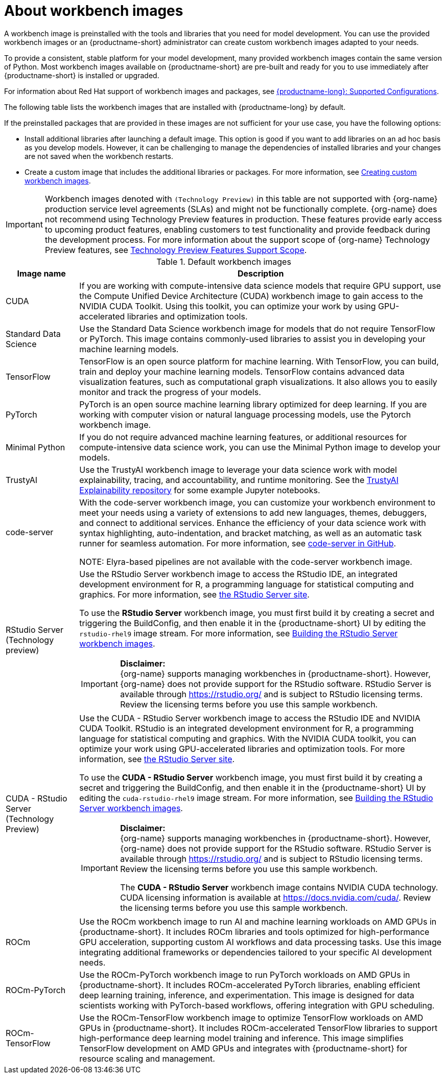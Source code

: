 :_module-type: CONCEPT

[id="about-workbench-images_{context}"]
= About workbench images

[role="_abstract"]
A workbench image is preinstalled with the tools and libraries that you need for model development. You can use the provided workbench images or an {productname-short} administrator can create custom workbench images adapted to your needs.

To provide a consistent, stable platform for your model development, many provided workbench images contain the same version of Python. Most workbench images available on {productname-short} are pre-built and ready for you to use immediately after {productname-short} is installed or upgraded. 

ifndef::upstream[]
For information about Red Hat support of workbench images and packages, see link:https://access.redhat.com/articles/rhoai-supported-configs[{productname-long}: Supported Configurations].
endif::[]

The following table lists the workbench images that are installed with {productname-long} by default.

If the preinstalled packages that are provided in these images are not sufficient for your use case, you have the following options:

* Install additional libraries after launching a default image. This option is good if you want to add libraries on an ad hoc basis as you develop models. However, it can be challenging to manage the dependencies of installed libraries and your changes are not saved when the workbench restarts.

ifdef::upstream[]
* Create a custom image that includes the additional libraries or packages. For more information, see link:{odhdocshome}/managing-resources/#creating-custom-workbench-images_custom-images[Creating custom workbench images].
endif::[]

ifndef::upstream[]
* Create a custom image that includes the additional libraries or packages. For more information, see link:{rhoaidocshome}{default-format-url}/managing_openshift_ai/creating-custom-workbench-images[Creating custom workbench images].


[IMPORTANT]
====
Workbench images denoted with `(Technology Preview)` in this table are not supported with {org-name} production service level agreements (SLAs) and might not be functionally complete. {org-name} does not recommend using Technology Preview features in production. These features provide early access to upcoming product features, enabling customers to test functionality and provide feedback during the development process. For more information about the support scope of {org-name} Technology Preview features, see link:https://access.redhat.com/support/offerings/techpreview/[Technology Preview Features Support Scope].
====
endif::[]

.Default workbench images
[cols="1,5"]
|===
| Image name | Description

| CUDA
| If you are working with compute-intensive data science models that require GPU support, use the Compute Unified Device Architecture (CUDA) workbench image to gain access to the NVIDIA CUDA Toolkit. Using this toolkit, you can optimize your work by using GPU-accelerated libraries and optimization tools.

| Standard Data Science
| Use the Standard Data Science workbench image for models that do not require TensorFlow or PyTorch. This image contains commonly-used libraries to assist you in developing your machine learning models.

| TensorFlow
| TensorFlow is an open source platform for machine learning. With TensorFlow, you can build, train and deploy your machine learning models. TensorFlow contains advanced data visualization features, such as computational graph visualizations. It also allows you to easily monitor and track the progress of your models.

| PyTorch
| PyTorch is an open source machine learning library optimized for deep learning. If you are working with computer vision or natural language processing models, use the Pytorch workbench image.

| Minimal Python
| If you do not require advanced machine learning features, or additional resources for compute-intensive data science work, you can use the Minimal Python image to develop your models.

| TrustyAI
| Use the TrustyAI workbench image to leverage your data science work with model explainability, tracing, and accountability, and runtime monitoring. See the link:https://github.com/trustyai-explainability/trustyai-explainability-python-examples[TrustyAI Explainability repository^] for some example Jupyter notebooks.

| code-server 
| With the code-server workbench image, you can customize your workbench environment to meet your needs using a variety of extensions to add new languages, themes, debuggers, and connect to additional services. Enhance the efficiency of your data science work with syntax highlighting, auto-indentation, and bracket matching, as well as an automatic task runner for seamless automation. For more information, see link:https://github.com/coder/code-server[code-server in GitHub]. +

NOTE: Elyra-based pipelines are not available with the code-server workbench image.

ifdef::upstream[]
| RStudio Server 
a| Use the RStudio Server workbench image to access the RStudio IDE, an integrated development environment for R, a programming language for statistical computing and graphics.
For more information, see link:https://posit.co/products/open-source/rstudio-server/[the RStudio Server site]. +
endif::[]
ifndef::upstream[]
| RStudio Server (Technology preview)
a| Use the RStudio Server workbench image to access the RStudio IDE, an integrated development environment for R, a programming language for statistical computing and graphics.
For more information, see link:https://posit.co/products/open-source/rstudio-server/[the RStudio Server site]. +

To use the *RStudio Server* workbench image, you must first build it by creating a secret and triggering the BuildConfig, and then enable it in the {productname-short} UI by editing the `rstudio-rhel9` image stream. For more information, see link:{rhoaidocshome}{default-format-url}/getting_started_with_{url-productname-long}/creating-a-workbench-select-ide_get-started#building-the-rstudio-server-workbench-images_get-started[Building the RStudio Server workbench images].

[IMPORTANT] 
====
*Disclaimer:* +
{org-name} supports managing workbenches in {productname-short}. However, {org-name} does not provide support for the RStudio software. RStudio Server is available through link:https://rstudio.org/[https://rstudio.org/] and is subject to RStudio licensing terms. Review the licensing terms before you use this sample workbench.
====
endif::[]

ifdef::upstream[]
| CUDA - RStudio Server
a| Use the CUDA - RStudio Server workbench image to access the RStudio IDE and NVIDIA CUDA Toolkit. RStudio is an integrated development environment for R, a programming language for statistical computing and graphics. With the NVIDIA CUDA toolkit, you can optimize your work using GPU-accelerated libraries and optimization tools.
For more information, see link:https://posit.co/products/open-source/rstudio-server/[the RStudio Server site]. +
endif::[]

ifndef::upstream[]
| CUDA - RStudio Server (Technology Preview)
a| Use the CUDA - RStudio Server workbench image to access the RStudio IDE and NVIDIA CUDA Toolkit. RStudio is an integrated development environment for R, a programming language for statistical computing and graphics. With the NVIDIA CUDA toolkit, you can optimize your work using GPU-accelerated libraries and optimization tools.
For more information, see link:https://posit.co/products/open-source/rstudio-server/[the RStudio Server site]. 

To use the *CUDA - RStudio Server* workbench image, you must first build it by creating a secret and triggering the BuildConfig, and then enable it in the {productname-short} UI by editing the `cuda-rstudio-rhel9` image stream. For more information, see link:{rhoaidocshome}{default-format-url}/getting_started_with_{url-productname-long}/creating-a-workbench-select-ide_get-started#building-the-rstudio-server-workbench-images_get-started[Building the RStudio Server workbench images]. +

[IMPORTANT] 
====
*Disclaimer:* +
{org-name} supports managing workbenches in {productname-short}. However, {org-name} does not provide support for the RStudio software. RStudio Server is available through link:https://rstudio.org/[https://rstudio.org/] and is subject to RStudio licensing terms. Review the licensing terms before you use this sample workbench. 

The *CUDA - RStudio Server* workbench image contains NVIDIA CUDA technology. CUDA licensing information is available at link:https://docs.nvidia.com/cuda/[https://docs.nvidia.com/cuda/]. Review the licensing terms before you use this sample workbench.
====
endif::[]

| ROCm
| Use the ROCm workbench image to run AI and machine learning workloads on AMD GPUs in {productname-short}. It includes ROCm libraries and tools optimized for high-performance GPU acceleration, supporting custom AI workflows and data processing tasks. Use this image integrating additional frameworks or dependencies tailored to your specific AI development needs.

| ROCm-PyTorch
| Use the ROCm-PyTorch workbench image to run PyTorch workloads on AMD GPUs in {productname-short}. It includes ROCm-accelerated PyTorch libraries, enabling efficient deep learning training, inference, and experimentation. This image is designed for data scientists working with PyTorch-based workflows, offering integration with GPU scheduling.

| ROCm-TensorFlow
| Use the ROCm-TensorFlow workbench image to optimize TensorFlow workloads on AMD GPUs in {productname-short}. It includes ROCm-accelerated TensorFlow libraries to support high-performance deep learning model training and inference. This image simplifies TensorFlow development on AMD GPUs and integrates with {productname-short} for resource scaling and management.
|===